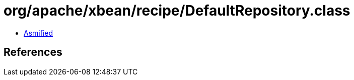 = org/apache/xbean/recipe/DefaultRepository.class

 - link:DefaultRepository-asmified.java[Asmified]

== References

